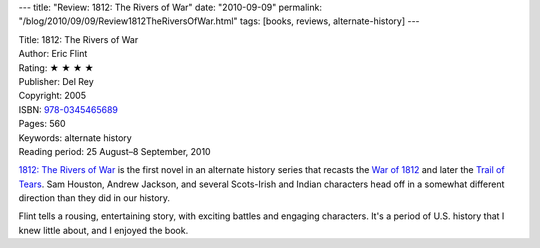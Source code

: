 ---
title: "Review: 1812: The Rivers of War"
date: "2010-09-09"
permalink: "/blog/2010/09/09/Review1812TheRiversOfWar.html"
tags: [books, reviews, alternate-history]
---



.. image:: https://images-na.ssl-images-amazon.com/images/P/0345465687.01.MZZZZZZZ.jpg
    :alt: 1812: The Rivers of War
    :target: http://www.amazon.com/dp/0345465687/?tag=georgvreill-20
    :class: right-float

| Title: 1812: The Rivers of War
| Author: Eric Flint
| Rating: ★ ★ ★ ★
| Publisher: Del Rey
| Copyright: 2005
| ISBN: `978-0345465689 <http://www.amazon.com/dp/0345465687/?tag=georgvreill-20>`_
| Pages: 560
| Keywords: alternate history
| Reading period: 25 August–8 September, 2010

`1812\: The Rivers of War`_ is the first novel in an alternate history
series that recasts the `War of 1812`_ and later the `Trail of Tears`_.
Sam Houston, Andrew Jackson, and several Scots-Irish and Indian characters
head off in a somewhat different direction than they did in our history.

Flint tells a rousing, entertaining story, with exciting battles and engaging characters.
It's a period of U.S. history that I knew little about,
and I enjoyed the book.

.. _1812\: The Rivers of War:
    http://en.wikipedia.org/wiki/1812:_The_Rivers_of_War
.. _War of 1812:
    http://en.wikipedia.org/wiki/War_of_1812
.. _Trail of Tears:
    http://en.wikipedia.org/wiki/Trail_of_Tears

.. _permalink:
    /blog/2010/09/09/Review1812TheRiversOfWar.html
